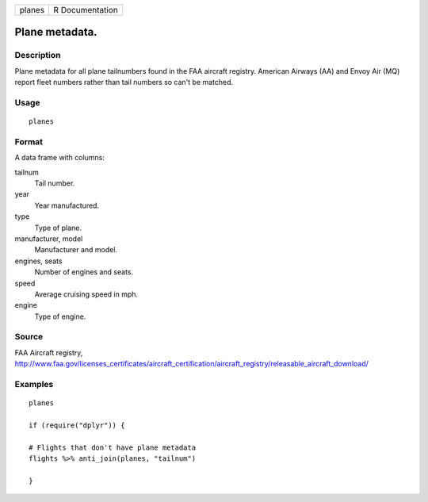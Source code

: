 ====== ===============
planes R Documentation
====== ===============

Plane metadata.
---------------

Description
~~~~~~~~~~~

Plane metadata for all plane tailnumbers found in the FAA aircraft
registry. American Airways (AA) and Envoy Air (MQ) report fleet numbers
rather than tail numbers so can't be matched.

Usage
~~~~~

::

   planes

Format
~~~~~~

A data frame with columns:

tailnum
   Tail number.

year
   Year manufactured.

type
   Type of plane.

manufacturer, model
   Manufacturer and model.

engines, seats
   Number of engines and seats.

speed
   Average cruising speed in mph.

engine
   Type of engine.

Source
~~~~~~

FAA Aircraft registry,
http://www.faa.gov/licenses_certificates/aircraft_certification/aircraft_registry/releasable_aircraft_download/

Examples
~~~~~~~~

::

   planes

   if (require("dplyr")) {

   # Flights that don't have plane metadata
   flights %>% anti_join(planes, "tailnum")

   }
